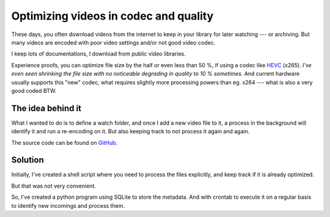 **************************************
Optimizing videos in codec and quality
**************************************

These days, you often download videos from the internet to keep in your library
for later watching --- or archiving. But many videos are encoded with poor
video settings and/or not good video codec.

I keep lots of documentations, I download from public video libraries.

Experience proofs, you can optimize file size by the half or even less than
50 %, if using a codec like `HEVC`_ (x265). *I've even seen shrinking the file
size with no noticeable degrading in quality to 10 % sometimes.* And current
hardware usually supports this "new" codec, what requires slightly more
processing powers than eg. x264 --- what is also a very good coded BTW.

The idea behind it
==================

What I wanted to do is to define a watch folder, and once I add a new video
file to it, a process in the background will identify it and run a re-encoding
on it. But also keeping track to not process it again and again.

The source code can be found on `GitHub`_.

Solution
========

Initially, I've created a shell script where you need to process the files
explicitly, and keep track if it is already optimized.

But that was not very convenient.

So, I've created a python program using SQLite to store the metadata. And with
crontab to execute it on a regular basis to identify new incomings and process
them.


.. _HEVC: https://de.wikipedia.org/wiki/High_Efficiency_Video_Coding
.. _GitHub: https://github.com/awenny/optimizevideo
